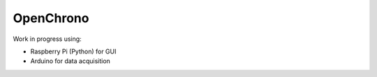 OpenChrono
==========

Work in progress using:

- Raspberry Pi (Python) for GUI
- Arduino for data acquisition
